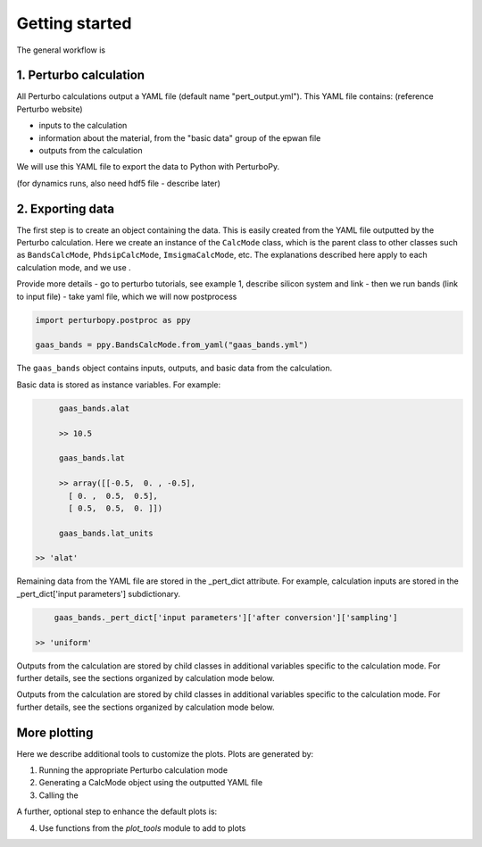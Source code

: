 Getting started
===============

The general workflow is

1. Perturbo calculation
-----------------------

All Perturbo calculations output a YAML file (default name "pert_output.yml"). This YAML file contains: (reference Perturbo website)

* inputs to the calculation
* information about the material, from the "basic data" group of the epwan file
* outputs from the calculation

We will use this YAML file to export the data to Python with PerturboPy.

(for dynamics runs, also need hdf5 file - describe later)

2. Exporting data
-----------------

The first step is to create an object containing the data. This is easily created from the YAML file outputted by the Perturbo calculation. Here we create an instance of the ``CalcMode`` class, which is the parent class to other classes such as ``BandsCalcMode``, ``PhdsipCalcMode``, ``ImsigmaCalcMode``, etc. The explanations described here apply to each calculation mode, and we use .

Provide more details
- go to perturbo tutorials, see example 1, describe silicon system and link 
- then we run bands (link to input file)
- take yaml file, which we will now postprocess

.. code-block :: python

	import perturbopy.postproc as ppy

	gaas_bands = ppy.BandsCalcMode.from_yaml("gaas_bands.yml")

The ``gaas_bands`` object contains inputs, outputs, and basic data from the calculation. 

Basic data is stored as instance variables. For example:

.. code-block :: python
	
	gaas_bands.alat
	
	>> 10.5
   
	gaas_bands.lat
	
	>> array([[-0.5,  0. , -0.5],
          [ 0. ,  0.5,  0.5],
          [ 0.5,  0.5,  0. ]])
   
	gaas_bands.lat_units
   
   >> 'alat'

Remaining data from the YAML file are stored in the _pert_dict attribute. For example, calculation inputs are stored in the _pert_dict['input parameters'] subdictionary.

.. code-block :: python

	gaas_bands._pert_dict['input parameters']['after conversion']['sampling']

    >> 'uniform'

Outputs from the calculation are stored by child classes in additional variables specific to the calculation mode. For further details, see the sections organized by calculation mode below.



Outputs from the calculation are stored by child classes in additional variables specific to the calculation mode. For further details, see the sections organized by calculation mode below.


More plotting
-------------

Here we describe additional tools to customize the plots. Plots are generated by:

1. Running the appropriate Perturbo calculation mode
2. Generating a CalcMode object using the outputted YAML file
3. Calling the 

A further, optional step to enhance the default plots is:

4. Use functions from the `plot_tools` module to add to plots